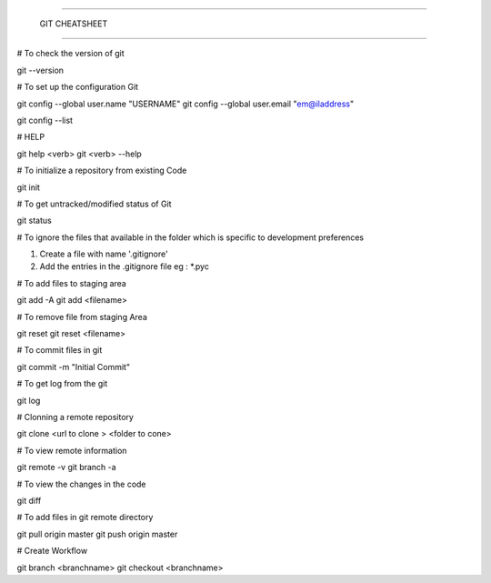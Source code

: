 #######################################

	GIT CHEATSHEET

#######################################

# To check the  version of git 

git  --version 

# To set up  the configuration  Git  

git config --global user.name "USERNAME"
git config --global  user.email "em@iladdress"

git config --list 

# HELP 

git help <verb>
git <verb> --help 

# To initialize a repository from existing Code

git init 

# To get untracked/modified  status  of Git  

git status

# To ignore the files that available in the folder which is specific to development preferences 

1. Create  a   file with name '.gitignore'
2. Add the entries in the .gitignore file
   eg :  *.pyc
   
#  To add files to staging area

git add  -A  
git add  <filename>

# To remove file from staging Area

git reset
git  reset <filename>

# To commit files in git 

git commit -m  "Initial Commit"

# To get log from the git 

git log 


# Clonning a remote repository

git clone <url to clone > <folder to cone>


# To view remote information 

git remote -v 
git branch -a 

# To view the changes in the code

git diff 

# To add files in git remote directory 

git pull origin master
git push origin master  


# Create Workflow

git branch <branchname>
git checkout <branchname>





